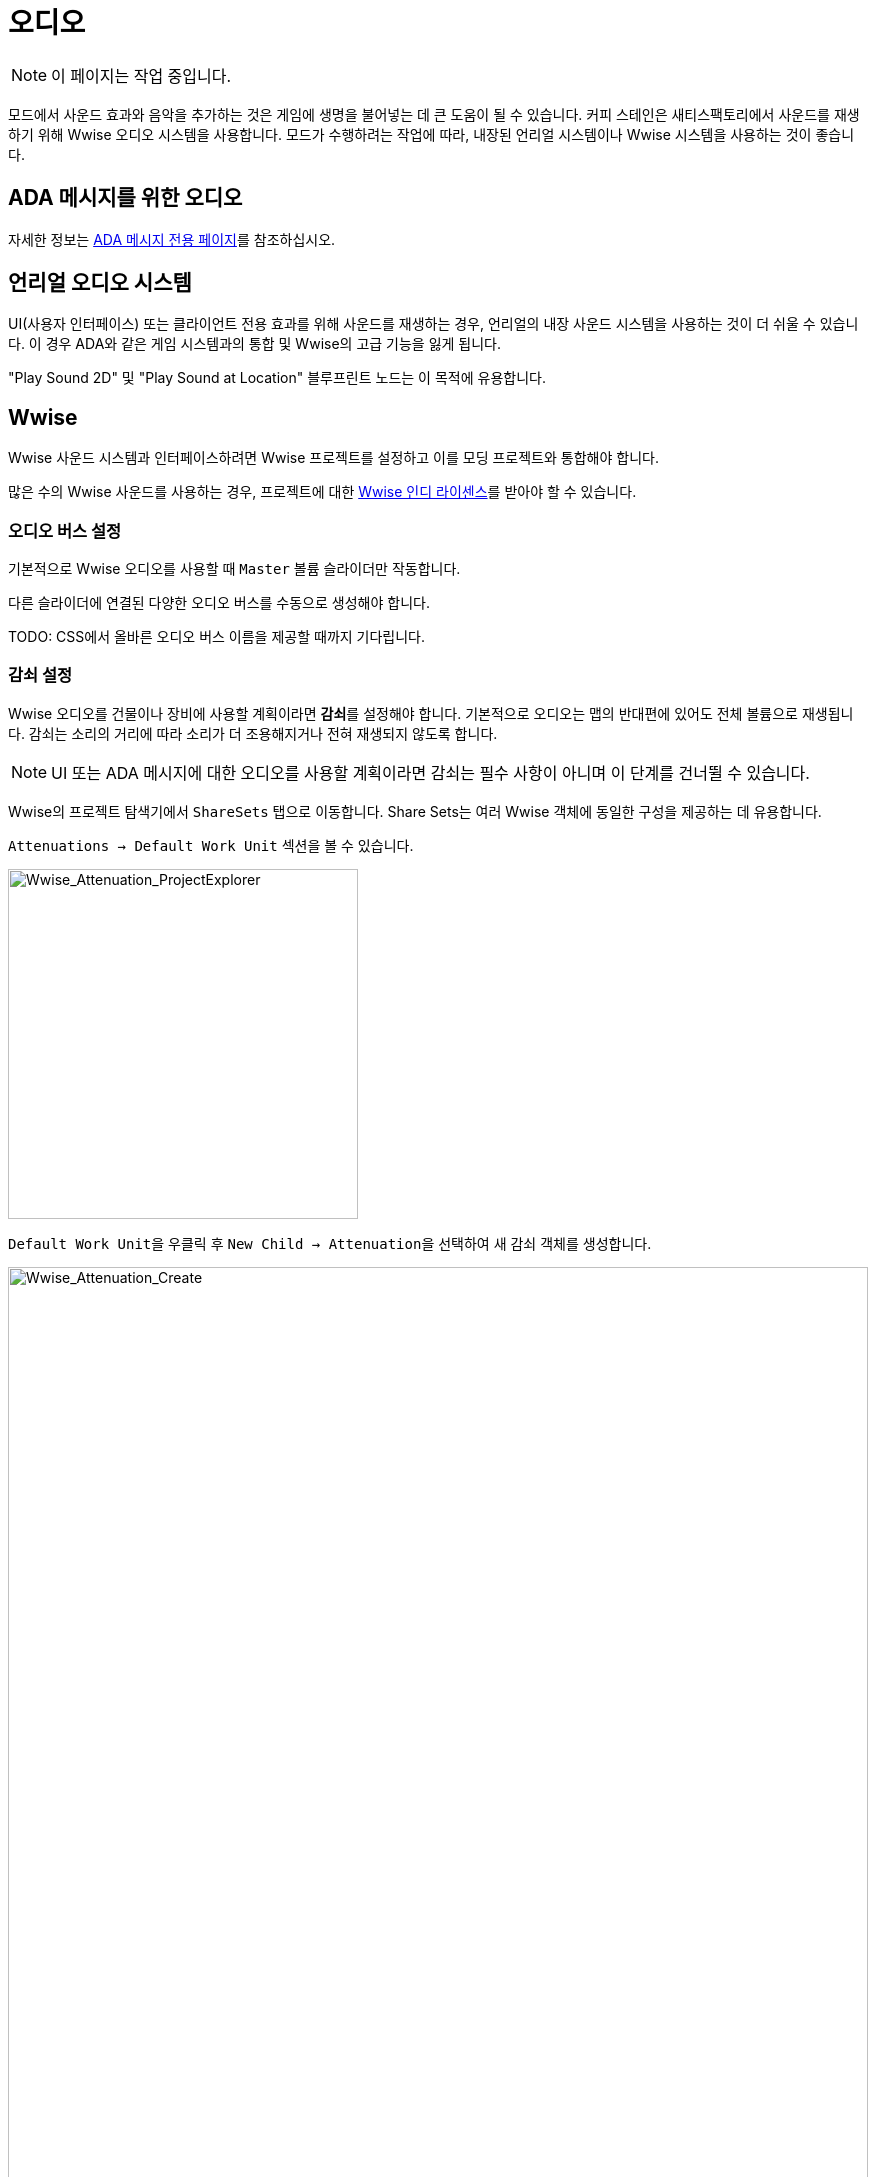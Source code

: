 = 오디오

[NOTE]
====
이 페이지는 작업 중입니다.
====

모드에서 사운드 효과와 음악을 추가하는 것은 게임에 생명을 불어넣는 데 큰 도움이 될 수 있습니다.
커피 스테인은 새티스팩토리에서 사운드를 재생하기 위해 Wwise 오디오 시스템을 사용합니다.
모드가 수행하려는 작업에 따라, 내장된 언리얼 시스템이나 Wwise 시스템을 사용하는 것이 좋습니다.

== ADA 메시지를 위한 오디오

자세한 정보는 xref:Development/Satisfactory/AdaMessages.adoc[ADA 메시지 전용 페이지]를 참조하십시오.

== 언리얼 오디오 시스템

UI(사용자 인터페이스) 또는 클라이언트 전용 효과를 위해 사운드를 재생하는 경우,
언리얼의 내장 사운드 시스템을 사용하는 것이 더 쉬울 수 있습니다.
이 경우 ADA와 같은 게임 시스템과의 통합 및 Wwise의 고급 기능을 잃게 됩니다.

"Play Sound 2D" 및 "Play Sound at Location" 블루프린트 노드는 이 목적에 유용합니다.

== Wwise

Wwise 사운드 시스템과 인터페이스하려면 Wwise 프로젝트를 설정하고 이를 모딩 프로젝트와 통합해야 합니다.

많은 수의 Wwise 사운드를 사용하는 경우, 프로젝트에 대한
https://www.audiokinetic.com/en/blog/free-wwise-indie-license/[Wwise 인디 라이센스]를
받아야 할 수 있습니다.

=== 오디오 버스 설정

기본적으로 Wwise 오디오를 사용할 때 `Master` 볼륨 슬라이더만 작동합니다.

다른 슬라이더에 연결된 다양한 오디오 버스를 수동으로 생성해야 합니다.

TODO: CSS에서 올바른 오디오 버스 이름을 제공할 때까지 기다립니다.

=== 감쇠 설정

Wwise 오디오를 건물이나 장비에 사용할 계획이라면 **감쇠**를 설정해야 합니다.
기본적으로 오디오는 맵의 반대편에 있어도 전체 볼륨으로 재생됩니다.
감쇠는 소리의 거리에 따라 소리가 더 조용해지거나 전혀 재생되지 않도록 합니다.

[NOTE]
====
UI 또는 ADA 메시지에 대한 오디오를 사용할 계획이라면 감쇠는 필수 사항이 아니며 이 단계를 건너뛸 수 있습니다.
====

Wwise의 프로젝트 탐색기에서 `ShareSets` 탭으로 이동합니다. Share Sets는 여러 Wwise 객체에 동일한 구성을 제공하는 데 유용합니다.

`Attenuations -> Default Work Unit` 섹션을 볼 수 있습니다.

image:Satisfactory/Wwise/Wwise_Attenuation_ProjectExplorer.png[Wwise_Attenuation_ProjectExplorer, 350]

``Default Work Unit``을 우클릭 후 ``New Child -> Attenuation``을 선택하여 새 감쇠 객체를 생성합니다.

image:Satisfactory/Wwise/Wwise_Attenuation_Create.png[Wwise_Attenuation_Create, 100%]

이름은 원하는 대로 지정할 수 있지만, 같은 이름을 두 번 사용할 수는 없습니다.

새 감쇠 ShareSet을 두 번 클릭하여 엽니다.

주요 섹션에서 다음을 볼 수 있습니다:

image:Satisfactory/Wwise/Wwise_Attenuation_Info.png[Wwise_Attenuation_Info, 100%]

==== 거리

첫 번째 설정인 볼륨을 클릭합니다(기본적으로 자동으로 선택됨). 이 항목은 스크린샷에서 노란색으로 표시됩니다.

그런 다음 `Max Distance` 설정을 설정해야 합니다.

[TIP]
====
이 숫자는 언리얼 단위(uu)입니다. 변환은 100uu = 1미터입니다.
====

최대 거리는 플레이어가 소리를 들을 수 있는 건물에서의 거리입니다.

기본 건물에 따라, 작은 건물은 최대 거리가 4,000에서 6,000 사이이며, 큰 기본 건물은 약 6,000에서 10,000 사이입니다.

==== 확산

기본적으로 확산은 0으로 설정됩니다. 이는 소리가 플레이어가 회전할 때 특정 지점에서 나오는 것을 의미합니다.

이것은 플레이어가 건물 바로 옆에 서 있을 때 매우 혼란스러울 수 있습니다.

위의 스크린샷에서 빨간색으로 표시된 드롭다운을 ``Custom``으로 변경합니다. 그러면 하단 섹션에 확산 그래프가 표시됩니다.

라인을 더블 클릭하여 그래프에 새 포인트를 추가할 수 있습니다. 그런 다음 `X` 값을 대략 건물의 크기로 설정하고 `Y` 값을 100으로 설정합니다.

그래프에서 약간 더 멀리 있는 또 다른 포인트를 추가하고, `X` 값을 건물의 크기보다 약간 더 크게 설정하고 `Y` 값을 0으로 설정합니다.

image:Satisfactory/Wwise/Wwise_Attenuation_Spread_Graph.png[Wwise_Attenuation_Spread_Graph, 100%]

=== Wwise에 미디어 파일 가져오기

Wwise 프로젝트 파일을 열고, 일반적으로 ``SMLProject/SMLProject_WwiseProject/SMLProject_WwiseProject.wproj``에 있습니다. 이 파일을 두 번 클릭하면 Wwise가 열립니다.

상단에서 올바른 레이아웃에 있는지 확인하려면 ``Layout -> Designer``로 이동합니다.

왼쪽에 있는 프로젝트 탐색기에서 오디오 탭을 선택합니다.

image:Satisfactory/Wwise/Wwise_Import_ProjectExplorer.png[Wwise_Import_ProjectExplorer, 350]

`Actor-Mixer Hierarchy` 아래에 ``Default Work Unit``이 있습니다.

모든 것을 정리하기 위해 Wwise 파일을 보관할 새 가상 폴더를 만들고 이를 모드 참조와 동일한 이름으로 지정합니다.

image:Satisfactory/Wwise/Wwise_Import_VirtualFolderCreate.png[Wwise_Import_VirtualFolderCreate, 600]

이제 오디오 파일을 가져올 차례입니다!

`.wav` 파일을 이 새로 생성된 가상 폴더로 드래그합니다. `Audio File Importer` 창이 표시됩니다.

image:Satisfactory/Wwise/Wwise_Import_ImportWindow.png[Wwise_Import_ImportWindow, 600]

가져오기 모드에서 ``Create New Objects``가 선택되어 있는지 확인하고, 올바른 폴더로 가고 있는지 확인한 후 ``Import``를 클릭합니다.

이제 오디오 파일이 Wwise에 가져와졌으며 언리얼 시스템에서 참조할 준비가 되었습니다.

=== 오디오에 감쇠 추가하기

오디오에 감쇠를 사용할 계획이라면, 먼저 문서의 감쇠 섹션을 따라야 합니다. xref:Development/Satisfactory/Audio.adoc#_setting_up_attenuation[감쇠 설정].

오디오에 감쇠를 설정하려면 Wwise 프로젝트 탐색기 `Audio` 탭에서 오디오 파일을 두 번 클릭합니다.

그런 다음 오디오가 주요 섹션에서 열리면 `Positioning` 탭으로 이동합니다.

`3D Spatialization` 설정을 ``Position + Orientation``으로 변경합니다(스크린샷에서 파란색으로 표시됨).

`>>` 버튼을 클릭한 다음 목록에서 감쇠 ShareSet을 선택합니다(스크린샷에서 빨간색으로 표시됨).

image:Satisfactory/Wwise/Wwise_Attenuation_Audio_Settings.png[Wwise_Attenuation_Audio_Settings, 500]

=== Audiokinetic 이벤트 생성하기

**Audiokinetic 이벤트**(일반적으로 `AKEvents`로 축약됨)는 모드 코드가 Wwise 사운드 시스템에 작업을 수행하도록 지시할 수 있게 해줍니다.
예제 AKEvent 유형에는 Play, Pause, Stop이 포함됩니다.
사용하려는 각 사운드는 일반적으로 여러 이벤트와 연결되어야 합니다.

모드에서 오디오를 재생하려면 Wwise에서 이벤트를 생성해야 합니다. 먼저, `.wav` 파일을 Wwise에 가져오는 위의 단계를 따르십시오.

Wwise의 프로젝트 탐색기에서 `Audio` 탭으로 이동하고 이벤트를 생성하려는 오디오를 찾습니다.

오디오를 우클릭 후 ``New Event -> Play``를 선택합니다. 이렇게 하면 새 Play 이벤트가 생성됩니다.

image:Satisfactory/Wwise/Wwise_AkEvent_Create.png[Wwise_AkEvent_Create, 600]

이벤트가 성공적으로 생성되었는지 확인하려면 프로젝트 탐색기의 `Events` 탭으로 이동합니다.
`Play_<오디오이름>` 이벤트를 볼 수 있어야 합니다.
이벤트를 두 번 클릭하면 이벤트의 세부 정보가 중앙 섹션에 표시됩니다.

확인해야 할 몇 가지 사항이 있습니다:

* 이벤트 ID를 기록해 두십시오. 나중에 언리얼 에디터의 값과 비교해야 합니다(스크린샷에서 빨간색).
* ``Inclusion``이 체크되어 있는지 확인하십시오(스크린샷에서 녹색).
* 대상이 올바른 오디오인지 확인하십시오(스크린샷에서 파란색).

image:Satisfactory/Wwise/Wwise_AkEvent_Info.png[Wwise_AkEvent_Info, 600]

모드에서 재생하려는 모든 다른 오디오에 대해 이 프로세스를 반복하십시오.

[TIP]
====
조직을 쉽게 하기 위해 모드 폴더 내에 하나 이상의 가상 폴더를 생성하여 AKEvents를 저장하는 것을 고려하십시오.
====

=== Audiokinetic 사운드뱅크 생성하기

모든 이벤트를 저장할 새 사운드뱅크를 생성해야 합니다.

Wwise에서 레이아웃을 사운드뱅크로 변경합니다. 이는 상단의 ``Layouts -> Soundbanks``에서 찾을 수 있습니다.

왼쪽의 프로젝트 탐색기에서 `Soundbanks` 탭을 선택합니다.

기본적으로 다음과 같은 트리 구조가 있습니다:

image:Satisfactory/Wwise/Wwise_Soundbank_ProjectExplorer.png[Wwise_Soundbank_ProjectExplorer, 600]

``Default Work Unit``을 우클릭 후 ``New Child -> Soundbank``를 선택하여 새 사운드뱅크를 생성합니다.

image:Satisfactory/Wwise/Wwise_Soundbank_Create.png[Wwise_Soundbank_Create, 600]

사운드뱅크 이름을 ``모드참조_Soundbank``로 지정합니다.
사운드뱅크 이름은 이 형식일 필요는 없지만, 모드 참조를 포함하면 조직에 도움이 됩니다.

새로 생성된 사운드뱅크를 두 번 클릭하면 새 창이 열립니다.

주요 Wwise 창에서 프로젝트 탐색기의 Events 탭으로 이동합니다.

사운드뱅크 창이 여전히 열려 있는 상태에서 ``Default Work Unit``을 사운드뱅크 창으로 드래그합니다. 이벤트를 위한 특정 가상 폴더를 생성한 경우 해당 폴더를 대신 드래그합니다.

image:Satisfactory/Wwise/Wwise_Soundbank_Window.png[Wwise_Soundbank_Window, 700]

`Edit` 탭으로 이동하여 모든 이벤트가 사운드뱅크에 포함되어 있는지 확인합니다.

image:Satisfactory/Wwise/Wwise_Soundbank_EditTab.png[Wwise_Soundbank_EditTab, 600]

이제 Unreal Engine을 위한 사운드뱅크를 생성할 시간입니다.

Wwise 프로젝트 탐색기에서 `Soundbanks` 탭에서 사운드뱅크를 마우스 오른쪽 버튼으로 클릭하고 ``Generate Soundbank(s) for all platforms``를 클릭합니다.

image:Satisfactory/Wwise/Wwise_Soundbank_Generate.png[Wwise_Soundbank_Generate, 500]

=== 언리얼 프로젝트 구성

언리얼 엔진 프로젝트 설정을 열고 Wwise 통합 설정으로 이동합니다.

`Root Output Path` 설정을 ``<Wwise프로젝트경로>/GeneratedSoundBanks``로 변경합니다.
그런 다음 `Unreal Audio Routing` 설정을 ``Both Wwise and Unreal audio``로 변경합니다.
이 변경을 한 후 언리얼 에디터를 다시 시작해야 할 수 있습니다.

=== 언리얼 엔진에서 AKEvents 생성하기

이제 Wwise에서 오디오, 이벤트 및 사운드뱅크를 정의했으므로, 이를 언리얼 엔진에서 활용할 시간입니다.
이 작업을 수행하는 첫 번째 단계는 Wwise 자산을 참조하는 언리얼 애셋을 생성하는 것입니다.
Wwise 브라우저를 사용하여 이를 생성하는 것이 가능하지만, 이는 권장되지 않습니다.
이렇게 하면 잘못된 프로젝트 폴더에 배치됩니다.
따라서 아래 단계를 따라 언리얼 에디터를 통해 생성하십시오.

콘텐츠 브라우저의 빈 영역을 우클릭 후 새 Audiokinetic 이벤트를 생성합니다.

``Audiokinetic -> Audiokinetic Event``로 이동합니다.

image:Satisfactory/Wwise/Wwise_UEAkEvent_Create.png[Wwise_UEAkEvent_Create, 500]

새 자산의 이름을 Wwise에서 생성한 이벤트와 **정확히** 동일하게 지정합니다. 이렇게 하면 언리얼이 애셋의 필드에 올바른 이벤트 정보를 자동으로 채울 수 있습니다.

자산을 열고 설정이 Wwise에서 구성한 것과 일치하는지 확인합니다:

* ``Wwise Short ID``가 Wwise의 이벤트 ID와 일치하는지 확인합니다.
* ``Wwise Name``이 이벤트 이름과 일치하는지 확인합니다.

image:Satisfactory/Wwise/Wwise_UEAkEvent_Verify.png[Wwise_UEAkEvent_Verify, 500]

모든 것이 올바르게 작동했다면, 이제 언리얼에서 이벤트를 테스트할 수 있습니다. 언리얼에서 이벤트를 우클릭 후 ``Play Event``를 클릭합니다.
이렇게 하면 이벤트가 에디터에서 발동되어, 예를 들어 이벤트가 Play 유형 이벤트인 경우 소리가 재생됩니다.

=== 코드에서 AKEvents 발동하기

AKEvents를 발동하는 것은 일반적으로 블루프린트 코드에서 수행됩니다.
{cpp}에서 트리거하는 것도 가능하지만, 이는 권장되지 않습니다. 많은 애셋 참조를 {cpp} 쪽으로 전달해야 하기 때문입니다. {cpp}에서 이벤트를 발동하려면, `BlueprintImplementableEvent` UFUNCTION을 정의하여 {cpp} 코드가 호출할 수 있도록 하고, 블루프린트에서 구현을 정의할 수 있습니다.

==== Fire & Forget 이벤트

스파크 소리와 같은 일회성 AK 이벤트를 재생하려면, 블루프린트에서 다음 방법을 사용해야 합니다.

image:Satisfactory/Wwise/Wwise_UEAkEvent_FireAndForget.png[Wwise_UEAkEvent_FireAndForget, 100%]

이렇게 하면 새로운 임시 ``AK Component``가 생성되고 지정된 AK 이벤트가 재생됩니다.

AK 이벤트가 종료되면 임시 ``AK Component``는 자동으로 정리됩니다.

==== 루프 이벤트

반복할 수 있는 사운드 효과(예: 건물의 우웅거리는 소리)를 재생하려면, 참조를 쉽게 하고 생성/파괴 오버헤드를 피하기 위해 동일한 AK Component를 사용해야 합니다. 액터 블루프린트에 ``AK Component``를 추가하고 해당 구성 요소의 `AK Audio Event` 변수를 설정합니다.

액터가 파괴될 때 오디오를 중지해야 하며,
그렇지 않으면 중지할 방법 없이 계속 재생됩니다.

image:Satisfactory/Wwise/Wwise_UEAkEvent_EndPlay.png[Wwise_UEAkEvent_EndPlay, 100%]

=== 모드에서 Wwise 값 업데이트하기

Wwise는 현실 시간 매개변수 제어(RTPC)라는 기능을 사용하여 언리얼 또는 유니티와 같은 게임 엔진이 Wwise 애셋의 값을 실시간으로 변경할 수 있도록 합니다.
이 기능은 제조 건물의 사운드 볼륨이 제작법 진행에 따라 변동하는 것과 같은 특별한 동작을 가능하게 합니다.

Wwise와 언리얼에서 RTPC를 설정한 후, 블루프린트 코드는 오디오 매개변수 값을 업데이트할 수 있습니다.

이 설정을 하려면, Wwise 프로젝트에서 프로젝트 탐색기로 이동하여 `Game Syncs` 탭으로 이동합니다.

`Game Parameters -> Default Work Unit` 아래에서 기본 작업 단위를 우클릭 후 ``New Child -> Game Parameter``를 선택하여 새 게임 매개변수를 생성합니다.

image:Satisfactory/Wwise/Wwise_RTPC_Create.png[Wwise_RTPC_Create, 100%]

이름은 원하는 대로 지정할 수 있습니다.

새로 생성된 게임 매개변수를 열면 다음과 같은 내용을 볼 수 있습니다:

image:Satisfactory/Wwise/Wwise_RTPC_Range.png[Wwise_RTPC_Range, 100%]

매개변수는 범위가 정의되어야 합니다.
유용한 범위는 ``0.0``에서 ``1.0``까지입니다. 많은 기존 게임 및 엔진 시스템이 이 범위를 시작-끝, 최소-최대 또는 꺼짐-켜짐 스케일로 사용합니다.

이제 RTPC 게임 매개변수를 오디오에 할당합니다.

Wwise에서 오디오를 열고 `RTPC` 탭으로 이동합니다.
메인 섹션에서 ``>>``을 클릭하여 업데이트할 항목을 설정합니다.
이 예는 `음성 볼륨` 업데이트를 보여줍니다.

그 후 첫 번째 항목의 오른쪽에 있는 ``>>``를 클릭하고 게임 매개변수를 선택합니다.

image:Satisfactory/Wwise/Wwise_RTPC_Configure.png[Wwise_RTPC_Configure, 500]

완료했다면, 다음과 비슷한 것이 보일 것입니다.

image:Satisfactory/Wwise/Wwise_RTPC_Overview.png[Wwise_RTPC_Overview, 100%]

다음으로, 언리얼 엔진과 Wwise의 연결을 생성하려면 언리얼 엔진에서 게임 매개변수를 생성해야 합니다.

image:Satisfactory/Wwise/Wwise_UE_RTPC_Create.png[Wwise_UE_RTPC_Create, 600]

Wwise에 있는 것과 동일한 이름을 사용하십시오.

이제 블루프린트를 사용하여 RTPC 게임 매개변수 값을 업데이트할 수 있습니다.

image:Satisfactory/Wwise/Wwise_UE_RTPC_Usage.png[Wwise_UE_RTPC_Usage, 700]

=== 재생 제한

Wwise는 동시에 재생할 수 있는 오디오의 양을 제한합니다.
이 제한을 초과하여 재생하려고 하면 발자국 소리, 음악 또는 동물과 같은 낮은 우선 순위 오디오가 중지됩니다.

이를 해결하려면 각 오디오 파일에 대한 재생 제한을 설정해야 합니다. 이는 오디오의 고급 설정 탭에서 수행할 수 있습니다.

image:Satisfactory/Wwise/Wwise_PlaybackLimit.png[Wwise_PlaybackLimit, 700]

You will need to set the `Limit sound instance to` amount; this is the number of instances that can play this audio on the AK Component in Unreal.
Also, set the dropdown next to this limit to `Per Game Object`. In Unreal, this means per `AK Component`.

Next, you will need to change the `When limit is reached` to `Kill voice` and set the drop-down menu under that to `Discard oldest instances`.
This means that when the limit for this audio is reached, it will kill any oldest instances and discard them.

Finally, you will need to set up playback priority. The playback priority requires that you set up Attenuation.

Set the priority of your audio to something like `10`, then set the `Offset priority by` setting to `-10`.

This setting will set the audio priority to 10, and then when you are outside the attenuation distance, it will set the priority to 0, allowing for more important audio, like the game sounds, to be played.

Even with Attenuation and playback limits set, the audio will still play and count towards the Wwise Playback Limit.

* Attenuation will only lower the volume of the audio and not stop the audio.
* Playback limits only limit the number of audio instances playing on a game object.

So, to prevent audio from playing when you are outside of the attenuation range, you will need to use the Significance Manager.

For playing background building sounds, use the `Gained Significance` and `Lost Significance` events:

image:Satisfactory/Wwise/Wwise_Significance.png[Wwise_Significance, 700]

For fire and forget AK events, use the `Get Is Significant` function before posting the event:

image:Satisfactory/Wwise/Wwise_IsSignificant.png[Wwise_IsSignificant, 700]

== Wwise 및 소스 제어

[NOTE]
====
이 제목은 진행 중입니다.
SML 팀은 향후 기본 게임 Wwise 이벤트에 대한 스텁을 포함하는 Wwise 프로젝트를 배포할 계획입니다.
이 제목에서 제안된 접근 방식은 해당 과정이 완료되면 변경될 수 있습니다.
====

Wwise 프로젝트 파일은
xref:Development/BeginnersGuide/LearnGit.adoc[소스 제어]에 저장하는 데 추가 고려가 필요합니다.
원시 오디오 애셋을 배포하는 것은 때때로 오디오 라이센스에 의해 금지됩니다.

한 가지 접근 방식은 Wwise 프로젝트를 저장할 별도의(비공식) 저장소를 만들고 원시 오디오 파일에 대해 Git LFS를 활성화하는 것입니다.
그러나 이는 여러 모드의 파일을 하나의 저장소에 묶어 여러 모드의 파일을 연결함으로써 일반적인 하나의 저장소 당 하나의 모드 구조를 방해합니다.

Wwise는 https://www.audiokinetic.com/en/library/edge/?source=Help&id=using_wwise_with_source_control_system[자체 문서]에서
소스 제어에 연결하는 방법에 대한 조언을 제공합니다.


== 볼륨 옵션

사용자의 볼륨 옵션을 검색하려면 "Get FGGame User Settings" 및 "Get Float Option Value"를 사용하십시오.

조정할 CVAR를 찾으려면,
자신의 사용자 설정 값을 조정한 다음 해당 값이 저장된 내용을 확인하십시오.
xref:faq.adoc#Files_GameConfig[GameUserSettings.ini 파일]에서 확인할 수 있습니다.

1.0 배포 업데이트 기준으로, 주요 볼륨 카테고리에 대한 CVAR는 다음과 같습니다:

// cspell:ignore Menu_Volume_Vehicules
```
RTPC.Menu_Volume_Master
RTPC.Menu_Volume_Dialogue
RTPC.Menu_Volume_SoundEffects
RTPC.Menu_Volume_UI
RTPC.Music_Bus_Volume
RTPC.Menu_Volume_Ambience
RTPC.Consumables_Bus_Volume
RTPC.Menu_Volume_Creatures
RTPC.Menu_Volume_Equipment
RTPC.Menu_Volume_Factory
RTPC.Menu_Volume_Foley
RTPC.Menu_Volume_Vehicules
RTPC.Menu_Volume_Weapons
```

이 값들은 `0.0`(꺼짐)에서 `1.0`(전체 볼륨)까지의 스케일로 설정됩니다.
여러 카테고리가 적용되는 경우, 최종 볼륨 값을 얻기 위해 이들을 곱해야 합니다.
예를 들어, 전기톱의 볼륨은 아마도 Master와 Equipment, 전기톱의 특정 범주를 곱한 값일 것입니다.

자신의 볼륨 슬라이더를 구현하고 이를 믹스에 포함시키는 것도 원할 수 있습니다.
제안된 접근 방식은
xref:Development/ModLoader/Configuration.adoc[모드 실수형 구성 옵션]을 생성하여
0.0에서 1.0까지의 범위를 가지며, 이를 다른 관련 볼륨 범주와 곱하여 최종 볼륨으로 사용하는 것입니다.

=== 언리얼 오디오 시스템의 볼륨

언리얼의 사운드 재생 노드는 볼륨을 실수형 매개변수로 사용합니다.
주요 볼륨 옵션 섹션의 단계를 따라 관련 볼륨 슬라이더 값을 결합하여 최종 입력 볼륨을 얻으십시오.

=== Wwise의 볼륨

게임의 마스터 볼륨 슬라이더는 Wwise를 통해 재생되는 모든 사운드에 자동으로 적용됩니다.
기타 기본 게임 볼륨 슬라이더를 따르려면 이벤트의 해당 오디오 버스를 사용해야 합니다.

RTPC 시스템은 다른 소스의 임의 볼륨 옵션을 고려하는 데 사용될 수 있습니다.
